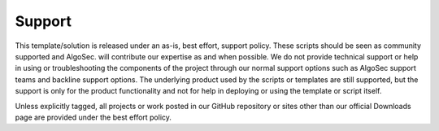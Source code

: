 =======
Support
=======

This template/solution is released under an as-is, best effort, support policy. These scripts should be seen as
community supported and AlgoSec. will contribute our expertise as and when possible. We do not provide
technical support or help in using or troubleshooting the components of the project through our normal support
options such as AlgoSec support teams and backline support options. The underlying product used by the scripts or
templates are still supported, but the support is only for the product functionality and not for help in deploying
or using the template or script itself.

Unless explicitly tagged, all projects or work posted in our GitHub repository or sites other than our official
Downloads page are provided under the best effort policy.
